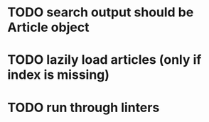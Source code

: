 

* TODO search output should be Article object
* TODO lazily load articles (only if index is missing)
* TODO run through linters
